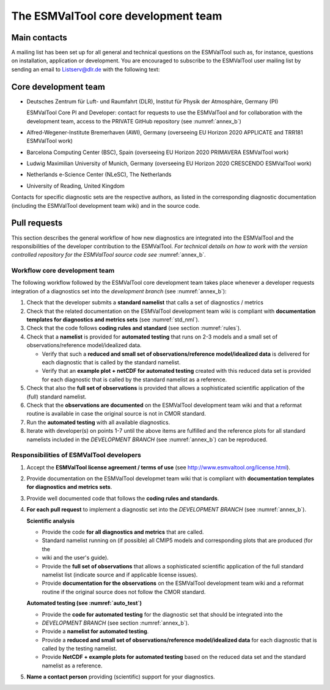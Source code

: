 .. _core_team:

The ESMValTool core development team
************************************

.. _core_dev_team:

Main contacts
=============

A mailing list has been set up for all general and technical questions on the ESMValTool such as, for instance,
questions on installation, application or development. You are encouraged to subscribe to the ESMValTool user
mailing list by sending an email to Listserv@dlr.de with the following text:

.. centered:: *subscribe ESMValTool-Usr*

Core development team
=====================

* Deutsches Zentrum für Luft- und Raumfahrt (DLR), Institut für Physik der Atmosphäre, Germany (PI)

  ESMValTool Core PI and Developer: contact for requests to use the ESMValTool and for collaboration with the
  development team, access to the PRIVATE GitHub repository (see :numref:`annex_b`)

* Alfred-Wegener-Institute Bremerhaven (AWI), Germany (overseeing EU Horizon 2020 APPLICATE and TRR181 ESMValTool work)
* Barcelona Computing Center (BSC), Spain (overseeing EU Horizon 2020 PRIMAVERA ESMValTool work)
* Ludwig Maximilian University of Munich, Germany (overseeing EU Horizon 2020 CRESCENDO ESMValTool work)
* Netherlands e-Science Center (NLeSC), The Netherlands
* University of Reading, United Kingdom

Contacts for specific diagnostic sets are the respective authors, as listed in the corresponding diagnostic
documentation (including the ESMValTool development team wiki) and in the source code.

Pull requests
=============

This section describes the general workflow of how new diagnostics are integrated into the ESMValTool and the
responsibilities of the developer contribution to the ESMValTool. *For technical details on how to work with the
version controlled repository for the ESMValTool source code see* :numref:`annex_b`.

Workflow core development team
------------------------------

The following workflow followed by the ESMValTool core development team takes place whenever a developer
requests integration of a diagnostics set into the *development branch* (see :numref:`annex_b`):

#. Check that the developer submits a **standard namelist** that calls a set of diagnostics / metrics

#. Check that the related documentation on the ESMValTool development team wiki is compliant with **documentation templates for diagnostics and metrics sets** (see :numref:`std_nml`).

#. Check that the code follows **coding rules and standard** (see section :numref:`rules`).

#. Check that a **namelist** is provided for **automated testing** that runs on 2-3 models and a small set of observations/reference model/idealized data.

   * Verify that such a **reduced and small set of observations/reference model/idealized data** is delivered for each diagnostic that is called by the standard namelist.
   * Verify that an **example plot + netCDF for automated testing** created with this reduced data set is provided for each diagnostic that is called by the standard namelist as a reference.

#. Check that also the **full set of observations** is provided that allows a sophisticated scientific application of the (full) standard namelist.

#. Check that the **observations are documented** on the ESMValTool development team wiki and that a reformat routine is available in case the original source is not in CMOR standard.

#. Run the **automated testing** with all available diagnostics.

#. Iterate with developer(s) on points 1-7 until the above items are fulfilled and the reference plots for all standard namelists included in the *DEVELOPMENT BRANCH* (see :numref:`annex_b`) can be reproduced.

Responsibilities of ESMValTool developers
-----------------------------------------

1. Accept the **ESMValTool license agreement / terms of use** (see http://www.esmvaltool.org/license.html).

2. Provide documentation on the ESMValTool developmet team wiki that is compliant with **documentation templates for diagnostics and metrics sets**.

3. Provide well documented code that follows the **coding rules and standards**.

4. **For each pull request** to implement a diagnostic set into the *DEVELOPMENT BRANCH* (see :numref:`annex_b`).

   **Scientific analysis**

   * Provide the code **for all diagnostics and metrics** that are called.
   * Standard namelist running on (if possible) all CMIP5 models and corresponding plots that are produced (for the
   * wiki and the user's guide).
   * Provide the **full set of observations** that allows a sophisticated scientific application of the full standard namelist list (indicate source and if applicable license issues).
   * Provide **documentation for the observations** on the ESMValTool development team wiki and a reformat routine if the original source does not follow the CMOR standard.

   **Automated testing (see :numref:`auto_test`)**

   * Provide the **code for automated testing** for the diagnostic set that should be integrated into the
   * *DEVELOPMENT BRANCH* (see section :numref:`annex_b`).
   * Provide a **namelist for automated testing**.
   * Provide a **reduced and small set of observations/reference model/idealized data** for each diagnostic that is called by the testing namelist.
   * Provide **NetCDF + example plots for automated testing** based on the reduced data set and the standard namelist as a reference.

5. **Name a contact person** providing (scientific) support for your diagnostics.

